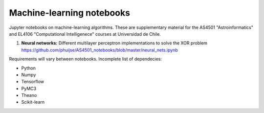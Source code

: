 Machine-learning notebooks
==========================

Jupyter notebooks on machine-learning algorithms. These are supplementary material for the AS4501 "Astroinformatics" and EL4106 "Computational Intelligenece" courses at Universidad de Chile.

1. **Neural networks:** Different multilayer perceptron implementations to solve the XOR problem https://github.com/phuijse/AS4501_notebooks/blob/master/neural_nets.ipynb 

Requirements will vary between notebooks. Incomplete list of dependecies:

* Python
* Numpy
* Tensorflow
* PyMC3
* Theano
* Scikit-learn

